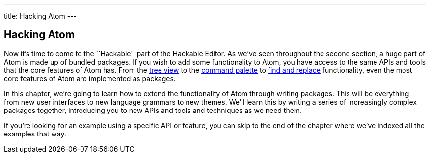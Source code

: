 ---
title: Hacking Atom
---
[[_hacking]]
== Hacking Atom

Now it's time to come to the ``Hackable'' part of the Hackable Editor. As we've seen throughout the second section, a huge part of Atom is made up of bundled packages. If you wish to add some functionality to Atom, you have access to the same APIs and tools that the core features of Atom has. From the https://github.com/atom/tree-view[tree view] to the https://github.com/atom/command-palette[command palette] to https://github.com/atom/find-and-replace[find and replace] functionality, even the most core features of Atom are implemented as packages.

In this chapter, we're going to learn how to extend the functionality of Atom through writing packages. This will be everything from new user interfaces to new language grammars to new themes. We'll learn this by writing a series of increasingly complex packages together, introducing you to new APIs and tools and techniques as we need them.

If you're looking for an example using a specific API or feature, you can skip to the end of the chapter where we've indexed all the examples that way.
